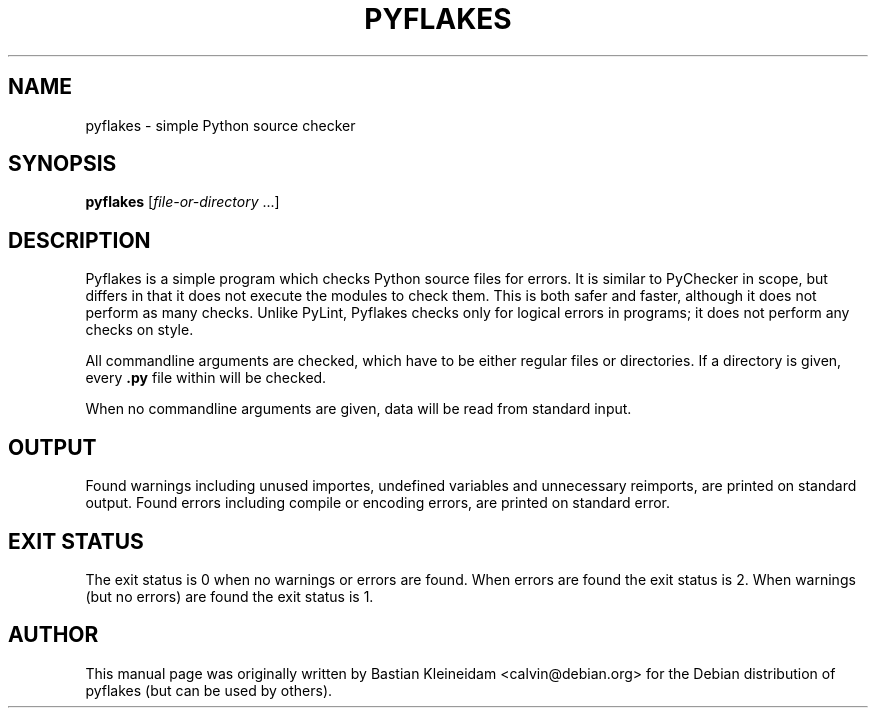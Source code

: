.TH "PYFLAKES" "1" "10/01/2007" "" ""
.\" disable hyphenation
.nh
.\" disable justification (adjust text to left margin only)
.ad l
.SH "NAME"
pyflakes - simple Python source checker
.SH "SYNOPSIS"
.PP
\fBpyflakes\fR [\fIfile-or-directory\fR ...]
.SH "DESCRIPTION"
Pyflakes is a simple program which checks Python source files for errors.
It is similar to PyChecker in scope, but differs in that it does not
execute the modules to check them. This is both safer and faster, although
it does not perform as many checks. Unlike PyLint, Pyflakes checks only
for logical errors in programs; it does not perform any checks on style.
.sp
All commandline arguments are checked, which have to be either regular files
or directories. If a directory is given, every \fB.py\fR file within
will be checked.
.sp
When no commandline arguments are given, data will be read from standard input.
.SH "OUTPUT"
Found warnings including unused importes, undefined variables
and unnecessary reimports, are printed on standard output.
Found errors including compile or encoding errors, are printed
on standard error.
.SH "EXIT STATUS"
The exit status is 0 when no warnings or errors are found. When errors are
found the exit status is 2. When warnings (but no errors) are found the
exit status is 1.
.SH "AUTHOR"
This manual page was originally written by Bastian Kleineidam <calvin@debian\.org>
for the Debian distribution of pyflakes (but can be used by others)\.
